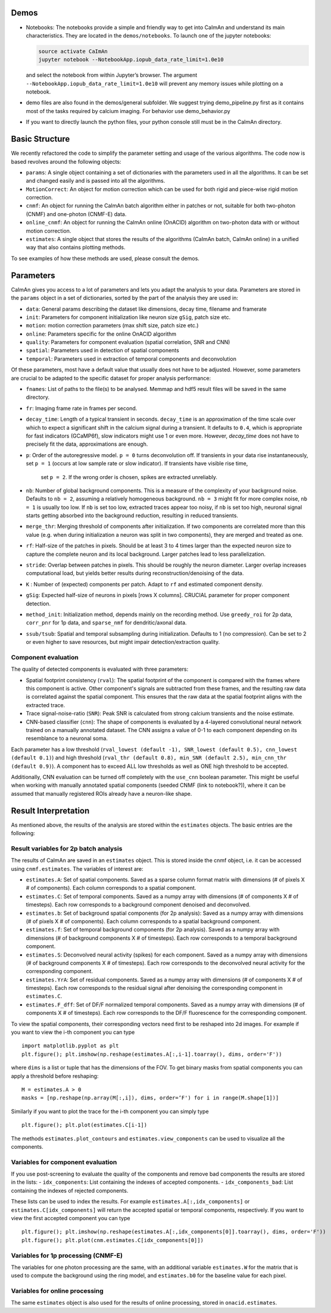 Demos
=====

-  Notebooks: The notebooks provide a simple and friendly way to get
   into CaImAn and understand its main characteristics. They are located
   in the ``demos/notebooks``. To launch one of the jupyter notebooks:

   .. code:: bash

          source activate CaImAn
          jupyter notebook --NotebookApp.iopub_data_rate_limit=1.0e10

   and select the notebook from within Jupyter’s browser. The argument
   ``--NotebookApp.iopub_data_rate_limit=1.0e10`` will prevent any
   memory issues while plotting on a notebook.

-  demo files are also found in the demos/general subfolder. We suggest
   trying demo_pipeline.py first as it contains most of the tasks
   required by calcium imaging. For behavior use demo_behavior.py

-  If you want to directly launch the python files, your python console
   still must be in the CaImAn directory.

Basic Structure
===============

We recently refactored the code to simplify the parameter setting and
usage of the various algorithms. The code now is based revolves around
the following objects:

-  ``params``: A single object containing a set of dictionaries with the
   parameters used in all the algorithms. It can be set and changed
   easily and is passed into all the algorithms.
-  ``MotionCorrect``: An object for motion correction which can be used
   for both rigid and piece-wise rigid motion correction.
-  ``cnmf``: An object for running the CaImAn batch algorithm either in
   patches or not, suitable for both two-photon (CNMF) and one-photon
   (CNMF-E) data.
-  ``online_cnmf``: An object for running the CaImAn online (OnACID)
   algorithm on two-photon data with or without motion correction.
-  ``estimates``: A single object that stores the results of the
   algorithms (CaImAn batch, CaImAn online) in a unified way that also
   contains plotting methods.

To see examples of how these methods are used, please consult the demos.


Parameters
==========

CaImAn gives you access to a lot of parameters and lets you adapt the analysis to your data. Parameters are stored in
the ``params`` object in a set of dictionaries, sorted by the part of the analysis they are used in:

-  ``data``: General params describing the dataset like dimensions, decay time, filename and framerate
-  ``init``: Parameters for component initialization like neuron size ``gSig``, patch size etc.
-  ``motion``: motion correction parameters (max shift size, patch size etc.)
-  ``online``: Parameters specific for the online OnACID algorithm
-  ``quality``: Parameters for component evaluation (spatial correlation, SNR and CNN)
-  ``spatial``: Parameters used in detection of spatial components
-  ``temporal``: Parameters used in extraction of temporal components and deconvolution

Of these parameters, most have a default value that usually does not have to be adjusted. However, some parameters are
crucial to be adapted to the specific dataset for proper analysis performance:

-  ``fnames``: List of paths to the file(s) to be analysed. Memmap and hdf5 result files will be saved in the same directory.
-  ``fr``: Imaging frame rate in frames per second.
-  ``decay_time``: Length of a typical transient in seconds. ``decay_time`` is an approximation of the time
   scale over which to expect a significant shift in the calcium signal during a transient. It defaults to ``0.4``, which is
   appropriate for fast indicators (GCaMP6f), slow indicators might use 1 or even more. However, `decay_time` does not have to 
   precisely fit the data, approximations are enough.
-  ``p``: Order of the autoregressive model. ``p = 0`` turns deconvolution off. If transients in your data rise
   instantaneously, set ``p = 1`` (occurs at low sample rate or slow indicator). If transients have visible rise time,
    set ``p = 2``. If the wrong order is chosen, spikes are extracted unreliably.
-  ``nb``: Number of global background components. This is a measure of the complexity of your background noise. Defaults
   to ``nb = 2``, assuming a relatively homogeneous background. ``nb = 3`` might fit for more complex noise, ``nb = 1``
   is usually too low. If ``nb`` is set too low, extracted traces appear too noisy, if ``nb`` is set too high, neuronal
   signal starts getting absorbed into the background reduction, resulting in reduced transients.
-  ``merge_thr``: Merging threshold of components after initialization. If two components are correlated more than this value
   (e.g. when during initialization a neuron was split in two components), they are merged and treated as one.
-  ``rf``: Half-size of the patches in pixels. Should be at least 3 to 4 times larger than the expected neuron size to
   capture the complete neuron and its local background. Larger patches lead to less parallelization.
-  ``stride``: Overlap between patches in pixels. This should be roughly the neuron diameter. Larger overlap increases
   computational load, but yields better results during reconstruction/denoising of the data.
-  ``K`` : Number of (expected) components per patch. Adapt to ``rf`` and estimated component density.
-  ``gSig``: Expected half-size of neurons in pixels [rows X columns]. CRUCIAL parameter for proper component detection.
-  ``method_init``: Initialization method, depends mainly on the recording method. Use ``greedy_roi`` for 2p data,
   ``corr_pnr`` for 1p data, and ``sparse_nmf`` for dendritic/axonal data.
-  ``ssub/tsub``: Spatial and temporal subsampling during initialization. Defaults to 1 (no compression). Can be set
   to 2 or even higher to save resources, but might impair detection/extraction quality.

Component evaluation
--------------------

The quality of detected components is evaluated with three parameters:

-  Spatial footprint consistency (``rval``): The spatial footprint of the component is compared with the
   frames where this component is active. Other component's signals are subtracted from these frames, and
   the resulting raw data is correlated against the spatial component. This ensures that the raw data at
   the spatial footprint aligns with the extracted trace.
-  Trace signal-noise-ratio (``SNR``): Peak SNR is calculated from strong calcium transients and the noise estimate.
-  CNN-based classifier (``cnn``): The shape of components is evaluated by a 4-layered convolutional neural network
   trained on a manually annotated dataset. The CNN assigns a value of 0-1 to each component depending on its
   resemblance to a neuronal soma.

Each parameter has a low threshold (``rval_lowest (default -1), SNR_lowest (default 0.5), cnn_lowest (default 0.1)``)
and high threshold (``rval_thr (default 0.8), min_SNR (default 2.5), min_cnn_thr (default 0.9)``). A component has
to exceed ALL low thresholds as well as ONE high threshold to be accepted.

Additionally, CNN evaluation can be turned off completely with the ``use_cnn`` boolean parameter. This might be useful
when working with manually annotated spatial components (seeded CNMF (link to notebook?)), where it can be assumed
that manually registered ROIs already have a neuron-like shape.


Result Interpretation
=====================

As mentioned above, the results of the analysis are stored within the
``estimates`` objects. The basic entries are the following:

Result variables for 2p batch analysis
--------------------------------------

The results of CaImAn are saved in an ``estimates`` object. This is
stored inside the cnmf object, i.e. it can be accessed using
``cnmf.estimates``. The variables of interest are:

-  ``estimates.A``: Set of spatial components. Saved as a sparse column format matrix with
   dimensions (# of pixels X # of components). Each column corresponds to a
   spatial component.
-  ``estimates.C``: Set of temporal components. Saved as a numpy array with dimensions (# of components X # of timesteps).
   Each row corresponds to a background component denoised and deconvolved.
-  ``estimates.b``: Set of background spatial components (for 2p
   analysis): Saved as a numpy array with dimensions (# of pixels X # of
   components). Each column corresponds to a spatial background component.
-  ``estimates.f``: Set of temporal background components (for 2p
   analysis). Saved as a numpy array with dimensions (# of background
   components X # of timesteps). Each row corresponds to a temporal
   background component. 
-  ``estimates.S``: Deconvolved neural activity
   (spikes) for each component. Saved as a numpy array with dimensions (#
   of background components X # of timesteps). Each row corresponds to the
   deconvolved neural activity for the corresponding component. 
-  ``estimates.YrA``: Set of residual components. Saved as a numpy array
   with dimensions (# of components X # of timesteps). Each row corresponds
   to the residual signal after denoising the corresponding component in
   ``estimates.C``.
-  ``estimates.F_dff``: Set of DF/F normalized temporal
   components. Saved as a numpy array with dimensions (# of components X #
   of timesteps). Each row corresponds to the DF/F fluorescence for the
   corresponding component.

To view the spatial components, their corresponding vectors need first
to be reshaped into 2d images. For example if you want to view the i-th
component you can type

::

   import matplotlib.pyplot as plt
   plt.figure(); plt.imshow(np.reshape(estimates.A[:,i-1].toarray(), dims, order='F'))

where ``dims`` is a list or tuple that has the dimensions of the FOV. To get binary masks
from spatial components you can apply a threshold before reshaping:

::

    M = estimates.A > 0
    masks = [np.reshape(np.array(M[:,i]), dims, order=‘F') for i in range(M.shape[1])]

Similarly if you want to plot the trace for the i-th component you can
simply type

::

   plt.figure(); plt.plot(estimates.C[i-1])

The methods ``estimates.plot_contours`` and
``estimates.view_components`` can be used to visualize all the
components.

Variables for component evaluation
----------------------------------

If you use post-screening to evaluate the quality of the components and
remove bad components the results are stored in the lists: -
``idx_components``: List containing the indexes of accepted components.
- ``idx_components_bad``: List containing the indexes of rejected
components.

These lists can be used to index the results. For example
``estimates.A[:,idx_components]`` or ``estimates.C[idx_components]``
will return the accepted spatial or temporal components, respectively.
If you want to view the first accepted component you can type

::

   plt.figure(); plt.imshow(np.reshape(estimates.A[:,idx_components[0]].toarray(), dims, order='F'))
   plt.figure(); plt.plot(cnm.estimates.C[idx_components[0]])

Variables for 1p processing (CNMF-E)
------------------------------------

The variables for one photon processing are the same, with an additional
variable ``estimates.W`` for the matrix that is used to compute the
background using the ring model, and ``estimates.b0`` for the baseline
value for each pixel.

Variables for online processing
-------------------------------

The same ``estimates`` object is also used for the results of online
processing, stored in ``onacid.estimates``.
